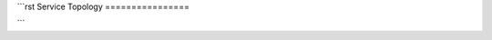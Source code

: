 ```rst
Service Topology
================

.. mermaid::
   graph TD
       A[API Layer] --> B[Data Pipeline]
       A --> C[Admin Console]
       B --> D[(Knowledge Base)]
```
